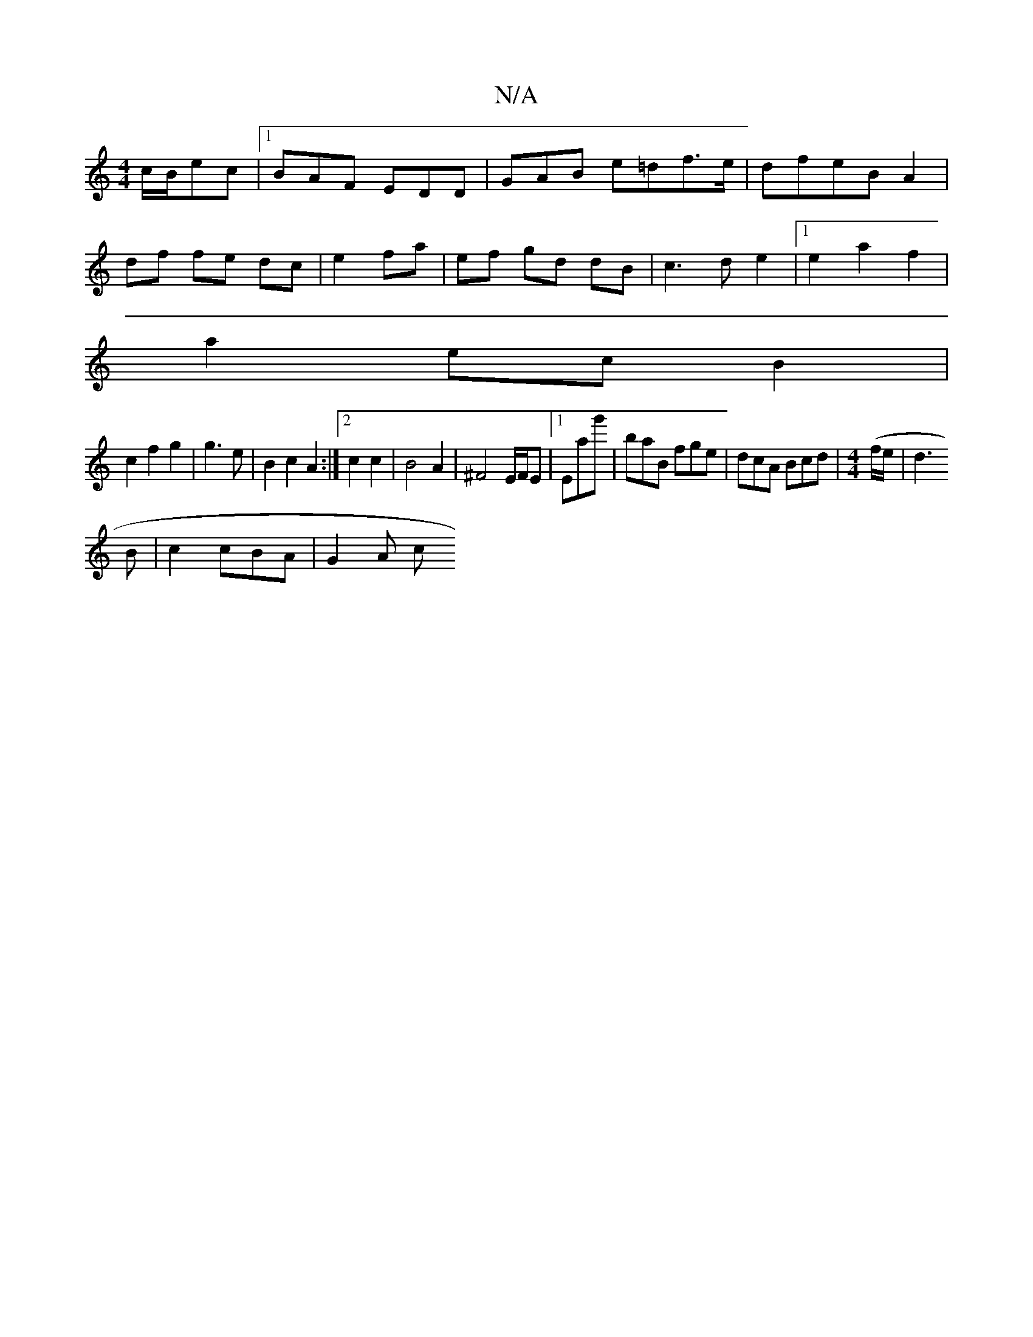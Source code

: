 X:1
T:N/A
M:4/4
R:N/A
K:Cmajor
c/B/ec |1 BAF EDD|GAB e=df>e|dfeB A2|
df fe dc|e2 fa|ef gd dB|c3d e2|1 e2a2 f2|
a2 ec B2|
c2f2g2| g3e|B2 c2 A2:|2 c2 c2 | B4A2|^F4 E/2F/2E|1 Eag' | baB fge | dcA Bcd |[M:4/4] (f/e/|d3
B | c2 cBA|G2A c
